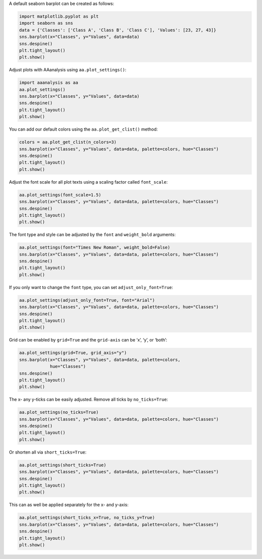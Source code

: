 A default seaborn barplot can be created as follows:

.. code:: ipython2

    import matplotlib.pyplot as plt
    import seaborn as sns
    data = {'Classes': ['Class A', 'Class B', 'Class C'], 'Values': [23, 27, 43]}
    sns.barplot(x="Classes", y="Values", data=data)
    sns.despine()
    plt.tight_layout()
    plt.show()



.. image:: examples/plot_settings_1_output_1_0.png


Adjust plots with AAanalysis using ``aa.plot_settings()``:

.. code:: ipython2

    import aaanalysis as aa
    aa.plot_settings()
    sns.barplot(x="Classes", y="Values", data=data)
    sns.despine()
    plt.tight_layout()
    plt.show()



.. image:: examples/plot_settings_2_output_3_0.png


You can add our default colors using the ``aa.plot_get_clist()`` method:

.. code:: ipython2

    colors = aa.plot_get_clist(n_colors=3)
    sns.barplot(x="Classes", y="Values", data=data, palette=colors, hue="Classes")
    sns.despine()
    plt.tight_layout()
    plt.show()



.. image:: examples/plot_settings_3_output_5_0.png


Adjust the font scale for all plot texts using a scaling factor called
``font_scale``:

.. code:: ipython2

    aa.plot_settings(font_scale=1.5)
    sns.barplot(x="Classes", y="Values", data=data, palette=colors, hue="Classes")
    sns.despine()
    plt.tight_layout()
    plt.show()



.. image:: examples/plot_settings_4_output_7_0.png


The font type and style can be adjusted by the ``font`` and
``weight_bold`` arguments:

.. code:: ipython2

    aa.plot_settings(font="Times New Roman", weight_bold=False)
    sns.barplot(x="Classes", y="Values", data=data, palette=colors, hue="Classes")
    sns.despine()
    plt.tight_layout()
    plt.show()



.. image:: examples/plot_settings_5_output_9_0.png


If you only want to change the ``font`` type, you can set
``adjust_only_font=True``:

.. code:: ipython2

    aa.plot_settings(adjust_only_font=True, font="Arial")
    sns.barplot(x="Classes", y="Values", data=data, palette=colors, hue="Classes")
    sns.despine()
    plt.tight_layout()
    plt.show()



.. image:: examples/plot_settings_6_output_11_0.png


Grid can be enabled by ``grid=True`` and the ``grid-axis`` can be ‘x’,
‘y’, or ‘both’:

.. code:: ipython2

    aa.plot_settings(grid=True, grid_axis="y")
    sns.barplot(x="Classes", y="Values", data=data, palette=colors, 
                hue="Classes")
    sns.despine()
    plt.tight_layout()
    plt.show()



.. image:: examples/plot_settings_7_output_13_0.png


The x- any y-ticks can be easily adjusted. Remove all ticks by
``no_ticks=True``:

.. code:: ipython2

    aa.plot_settings(no_ticks=True)
    sns.barplot(x="Classes", y="Values", data=data, palette=colors, hue="Classes")
    sns.despine()
    plt.tight_layout()
    plt.show()



.. image:: examples/plot_settings_8_output_15_0.png


Or shorten all via ``short_ticks=True``:

.. code:: ipython2

    aa.plot_settings(short_ticks=True)
    sns.barplot(x="Classes", y="Values", data=data, palette=colors, hue="Classes")
    sns.despine()
    plt.tight_layout()
    plt.show()



.. image:: examples/plot_settings_9_output_17_0.png


This can as well be applied separately for the x- and y-axis:

.. code:: ipython2

    aa.plot_settings(short_ticks_x=True, no_ticks_y=True)
    sns.barplot(x="Classes", y="Values", data=data, palette=colors, hue="Classes")
    sns.despine()
    plt.tight_layout()
    plt.show()



.. image:: examples/plot_settings_10_output_19_0.png


